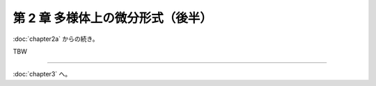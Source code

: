======================================================================
第 2 章 多様体上の微分形式（後半）
======================================================================

:doc:`chapter2a` からの続き。

.. contents:: ノート目次

TBW

----

:doc:`chapter3` へ。
